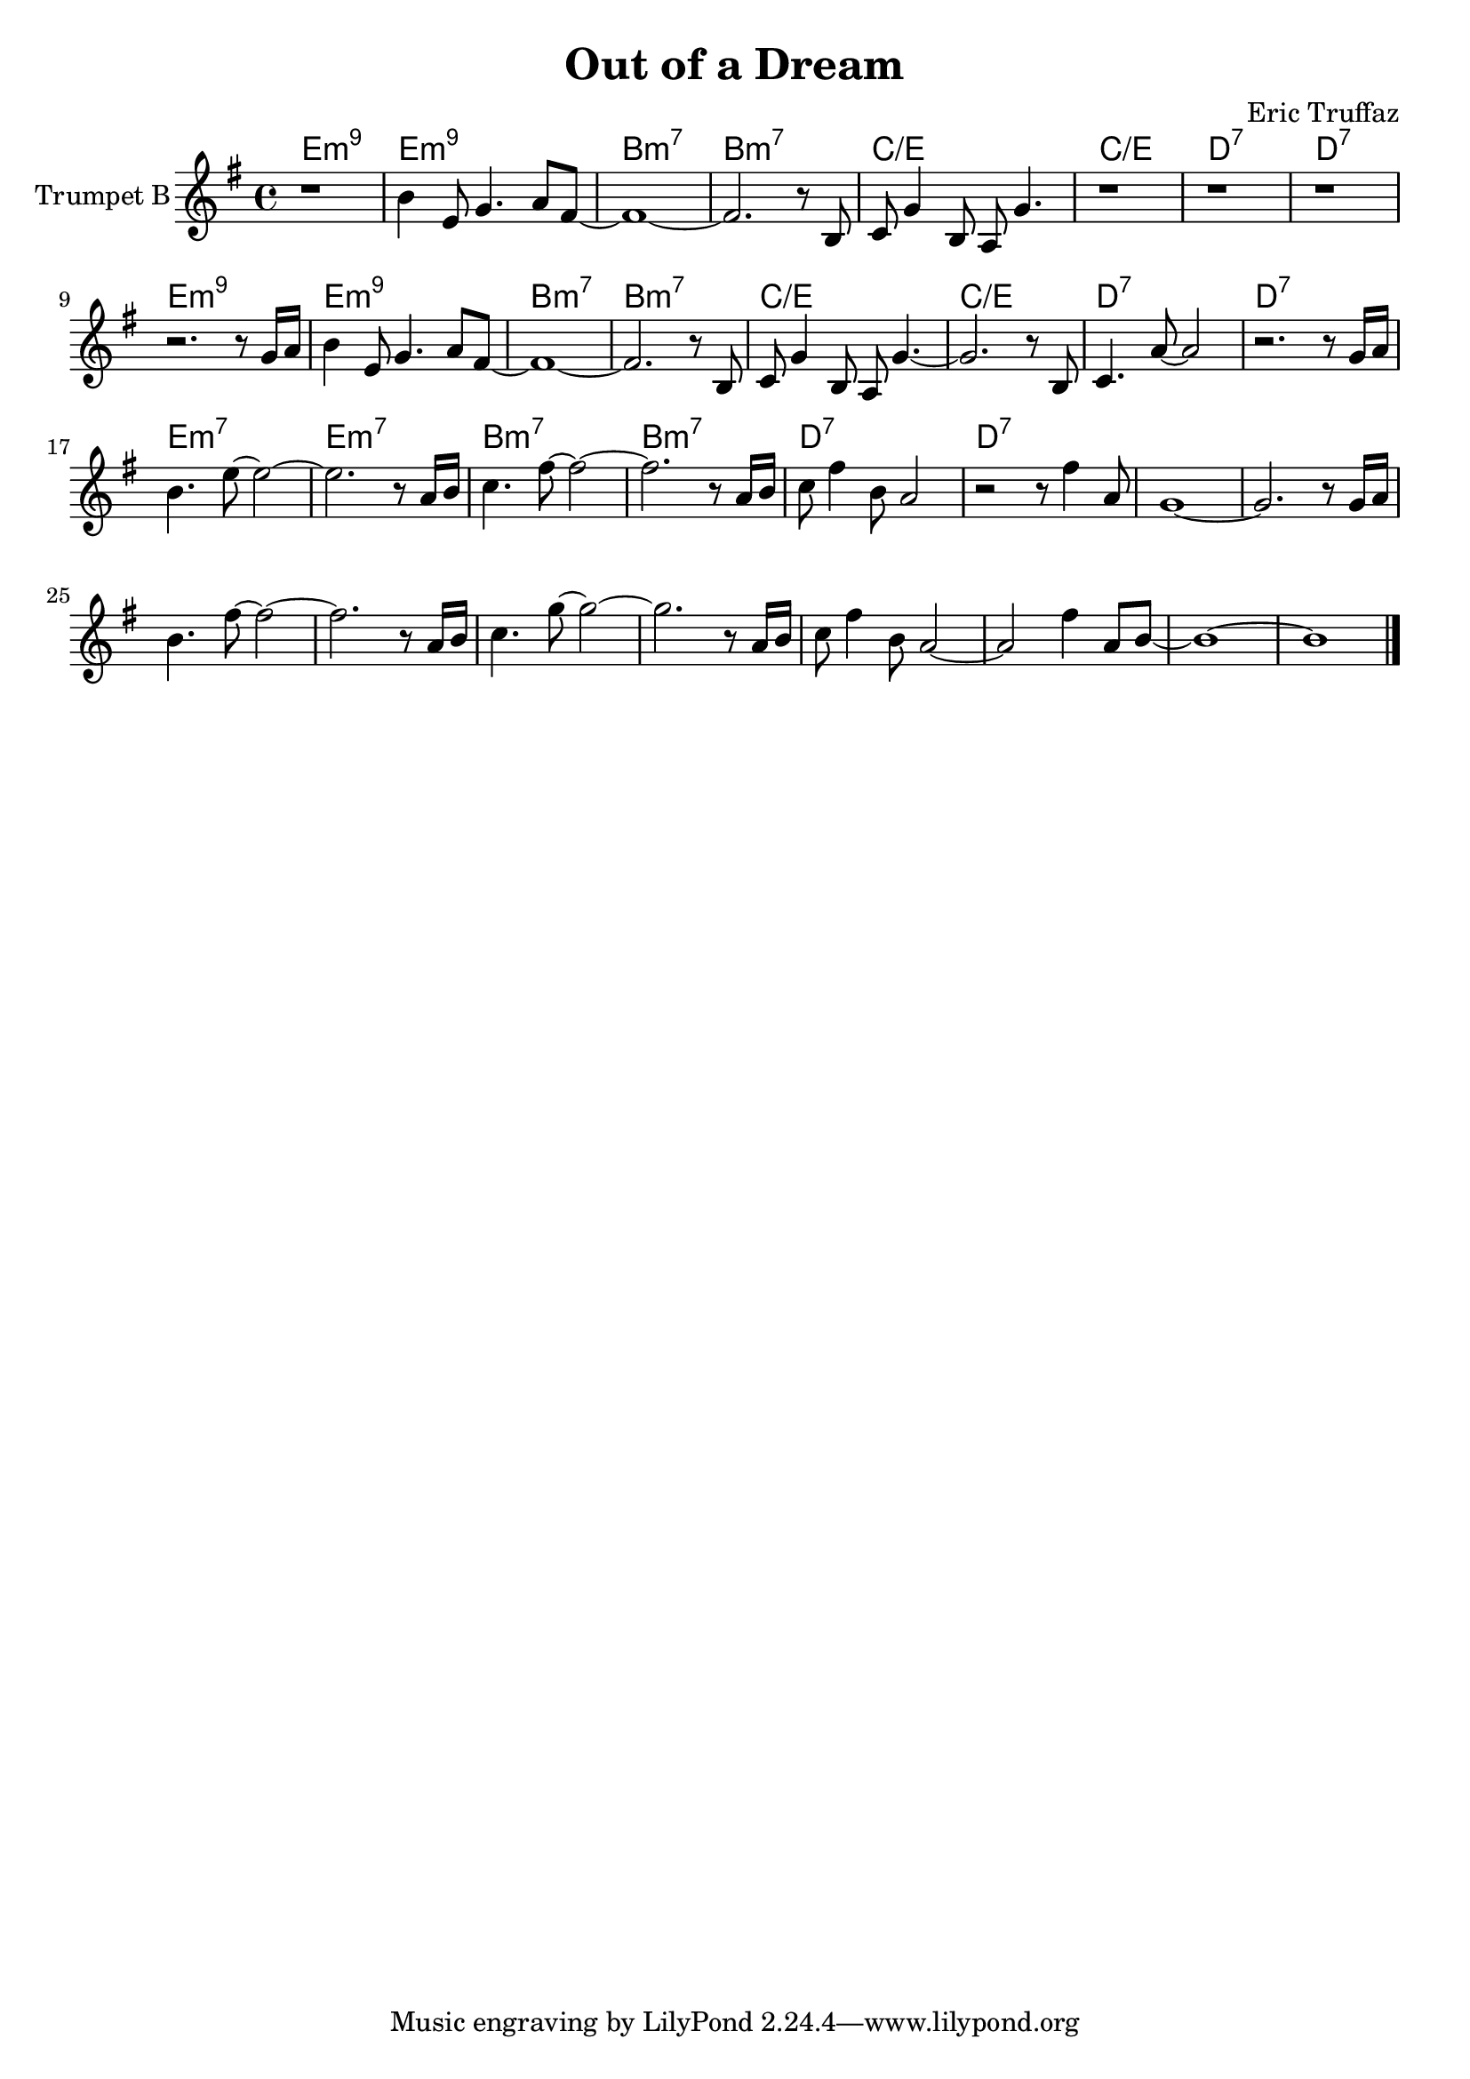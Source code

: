 \version "2.16.2"

\header {
  title="Out of a Dream"
  composer = "Eric Truffaz"
}


HI = \chordmode {
  d1:m9 | d1:m9 | a:m7 | a:m7 | bes/d | bes/d | c:7 | c:7 |
}
TptI = {
  \relative c''{ r1 |a4 d,8 f4. g8 e~ |e1~| e2. r8 a, | bes8 f'4 a,8 g f'4. | r1  | r1 | r1 |}
  \relative c'{ r2. r8 f16 g |a4 d,8 f4. g8 e~ |e1~| e2. r8 a, | bes8 f'4 a,8 g f'4.~ | f2. r8 a,  | bes4. g'8~ g2 | r2. r8 f16 g |}
}
HII = \chordmode {
  d1:m7 | d1:m7 | a:m7 a:m7 c:7 c:7
}
TptII = {
  \relative c''{a4. d8~d2~ |d2. r8 g,16 a | bes4. e8~e2~| e2. r8 g,16 a |}
  \relative c''{bes8 e4 a,8 g2 | r2 r8 e'4 g,8 | f1~ | f2. r8 f16 g | a4. e'8~e2~ | e2. r8 g,16 a | bes4. f'8~f2~|f2. r8 g,16 a |}
  \relative c''{bes8 e4 a,8 g2~| g2 e'4 g,8 a~ | a1~| a1 \bar "|."}
  
}


<<
  \new ChordNames{\transpose bes c{
    \HI \HI
    \HII
  }}
  \new Staff{\transpose bes c'{
    \set Staff.instrumentName = "Trumpet B"
    \clef treble
    \time 4/4
    \key d \minor
    \TptI \break
    \TptII
  }}
>>